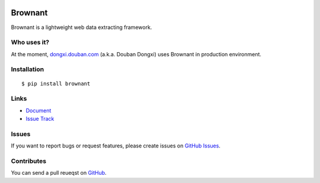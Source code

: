 |Build Status| 

|Coverage Status| 

|PyPI Version| |PyPI Downloads| |Wheel Status|

Brownant
========

Brownant is a lightweight web data extracting framework.


Who uses it?
------------

At the moment, `dongxi.douban.com <http://dongxi.douban.com>`_
(a.k.a. Douban Dongxi) uses Brownant in production environment.


Installation
------------

::

    $ pip install brownant


Links
-----

- `Document <https://brownant.readthedocs.org>`_
- `Issue Track <https://github.com/douban/brownant/issues>`_


Issues
------

If you want to report bugs or request features, please create issues on
`GitHub Issues <https://github.com/douban/brownant/issues>`_.


Contributes
-----------

You can send a pull reueqst on
`GitHub <https://github.com/douban/brownant/pulls>`_.


.. |Build Status| image:: https://travis-ci.org/douban/brownant.svg?branch=master,develop
   :target: https://travis-ci.org/douban/brownant
   :alt: Build Status
.. |Coverage Status| image:: https://img.shields.io/coveralls/douban/brownant/develop.svg
   :target: https://coveralls.io/r/douban/brownant
   :alt: Coverage Status
.. |Wheel Status| image:: https://pypip.in/wheel/brownant/badge.svg
   :target: https://pypi.python.org/pypi/brownant
   :alt: Wheel Status
.. |PyPI Version| image:: https://img.shields.io/pypi/v/brownant.svg
   :target: https://pypi.python.org/pypi/brownant
   :alt: PyPI Version
.. |PyPI Downloads| image:: https://img.shields.io/pypi/dm/brownant.svg
   :target: https://pypi.python.org/pypi/brownant
   :alt: Downloads

